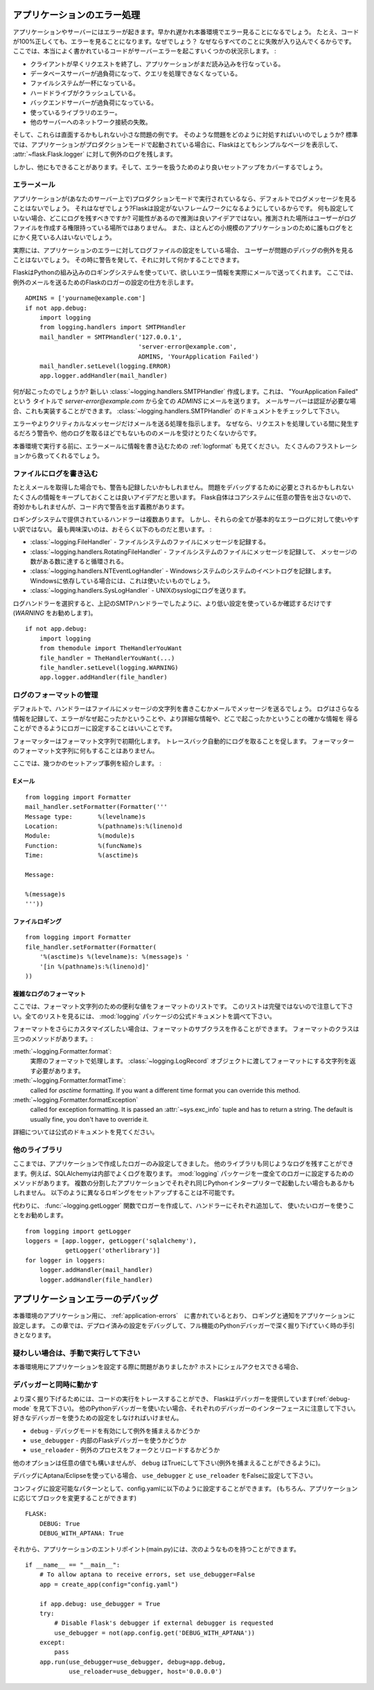 .. _application-errors:

アプリケーションのエラー処理
==============================

.. Logging Application Errors
   ==========================

.. versionadded:: 0.3

.. Applications fail, servers fail.  Sooner or later you will see an exception
   in production.  Even if your code is 100% correct, you will still see
   exceptions from time to time.  Why?  Because everything else involved will
   fail.  Here some situations where perfectly fine code can lead to server
   errors:

アプリケーションやサーバーにはエラーが起きます。早かれ遅かれ本番環境でエラー見ることになるでしょう。
たとえ、コードが100%正しくても、エラーを見ることになります。なぜでしょう？
なぜならすべてのことに失敗が入り込んでくるからです。
ここでは、本当によく書かれているコードがサーバーエラーを起こすいくつかの状況示します。 :

.. the client terminated the request early and the application was still
   reading from the incoming data.
.. the database server was overloaded and could not handle the query.
.. a filesystem is full
.. a harddrive crashed
.. a backend server overloaded
.. a programming error in a library you are using
.. network connection of the server to another system failed.

- クライアントが早くリクエストを終了し、アプリケーションがまだ読み込みを行なっている。
- データベースサーバーが過負荷になって、クエリを処理できなくなっている。
- ファイルシステムが一杯になっている。
- ハードドライブがクラッシュしている。
- バックエンドサーバーが過負荷になっている。
- 使っているライブラリのエラー。
- 他のサーバーへのネットワーク接続の失敗。

.. And that's just a small sample of issues you could be facing.  So how do we
   deal with that sort of problem?  By default if your application runs in
   production mode, Flask will display a very simple page for you and log the
   exception to the :attr:`~flask.Flask.logger`.

そして、これらは直面するかもしれない小さな問題の例です。
そのような問題をどのように対処すればいいのでしょうか?
標準では、アプリケーションがプロダクションモードで起動されている場合に、Flaskはとてもシンプルなページを表示して、
:attr:`~flask.Flask.logger` に対して例外のログを残します。

.. But there is more you can do, and we will cover some better setups to deal
   with errors.

しかし、他にもできることがあります。そして、エラーを扱うためのより良いセットアップをカバーするでしょう。

.. Error Mails
   -----------

エラーメール
--------------

.. If the application runs in production mode (which it will do on your
   server) you won't see any log messages by default.  Why is that?  Flask
   tries to be a zero-configuration framework.  Where should it drop the logs
   for you if there is no configuration?  Guessing is not a good idea because
   chances are, the place it guessed is not the place where the user has
   permission to create a logfile.  Also, for most small applications nobody
   will look at the logs anyways.

アプリケーションが(あなたのサーバー上で)プロダクションモードで実行されているなら、デフォルトでログメッセージを見ることはないでしょう。
それはなぜでしょう?Flaskは設定がないフレームワークになるようにしているからです。
何も設定していない場合、どこにログを残すべきですか?
可能性があるので推測は良いアイデアではない。推測された場所はユーザーがログファイルを作成する権限持っている場所ではありません。
また、ほとんどの小規模のアプリケーションのために誰もログをとにかく見ている人はいないでしょう。

.. In fact, I promise you right now that if you configure a logfile for the
   application errors you will never look at it except for debugging an issue
   when a user reported it for you.  What you want instead is a mail the
   second the exception happened.  Then you get an alert and you can do
   something about it.

実際には、アプリケーションのエラーに対してログファイルの設定をしている場合、
ユーザーが問題のデバッグの例外を見ることはないでしょう。
その時に警告を発して、それに対して何かすることできます。

.. Flask uses the Python builtin logging system, and it can actually send
   you mails for errors which is probably what you want.  Here is how you can
   configure the Flask logger to send you mails for exceptions::

FlaskはPythonの組み込みのロギングシステムを使っていて、欲しいエラー情報を実際にメールで送ってくれます。
ここでは、例外のメールを送るためのFlaskのロガーの設定の仕方を示します。 ::

    ADMINS = ['yourname@example.com']
    if not app.debug:
        import logging
        from logging.handlers import SMTPHandler
        mail_handler = SMTPHandler('127.0.0.1',
                                   'server-error@example.com',
                                   ADMINS, 'YourApplication Failed')
        mail_handler.setLevel(logging.ERROR)
        app.logger.addHandler(mail_handler)

.. So what just happened?  We created a new
   :class:`~logging.handlers.SMTPHandler` that will send mails with the mail
   server listening on ``127.0.0.1`` to all the `ADMINS` from the address
   *server-error@example.com* with the subject "YourApplication Failed".  If
   your mail server requires credentials, these can also be provided.  For
   that check out the documentation for the
   :class:`~logging.handlers.SMTPHandler`.

何が起こったのでしょうか?
新しい :class:`~logging.handlers.SMTPHandler` 作成します。これは、 "YourApplication Failed" という
タイトルで *server-error@example.com* から全ての `ADMINS` にメールを送ります。
メールサーバーは認証が必要な場合、これも実装することができます。
:class:`~logging.handlers.SMTPHandler` のドキュメントをチェックして下さい。

.. We also tell the handler to only send errors and more critical messages.
   Because we certainly don't want to get a mail for warnings or other
   useless logs that might happen during request handling.

エラーやよりクリティカルなメッセージだけメールを送る処理を指示します。
なぜなら、リクエストを処理している間に発生するだろう警告や、他のログを取るほどでもないもののメールを受けとりたくないからです。

.. Before you run that in production, please also look at :ref:`logformat` to
   put more information into that error mail.  That will save you from a lot
   of frustration.

本番環境で実行する前に、エラーメールに情報を書き込むための :ref:`logformat` も見てください。
たくさんのフラストレーションから救ってくれるでしょう。


.. Logging to a File
   -----------------

ファイルにログを書き込む
-------------------------

.. Even if you get mails, you probably also want to log warnings.  It's a
   good idea to keep as much information around that might be required to
   debug a problem.  Please note that Flask itself will not issue any
   warnings in the core system, so it's your responsibility to warn in the
   code if something seems odd.

たとえメールを取得した場合でも、警告も記録したいかもしれません。
問題をデバッグするために必要とされるかもしれないたくさんの情報をキープしておくことは良いアイデアだと思います。
Flask自体はコアシステムに任意の警告を出さないので、奇妙かもしれませんが、コード内で警告を出す義務があります。

.. There are a couple of handlers provided by the logging system out of the
   box but not all of them are useful for basic error logging.  The most
   interesting are probably the following:

ロギングシステムで提供されているハンドラーは複数あります。
しかし、それらの全てが基本的なエラーログに対して使いやすい訳ではない。
最も興味深いのは、おそらく以下のものだと思います。 :

.. :class:`~logging.FileHandler` - logs messages to a file on the
   filesystem.
.. :class:`~logging.handlers.RotatingFileHandler` - logs messages to a file
   on the filesystem and will rotate after a certain number of messages.
.. :class:`~logging.handlers.NTEventLogHandler` - will log to the system
   event log of a Windows system.  If you are deploying on a Windows box,
   this is what you want to use.
.. :class:`~logging.handlers.SysLogHandler` - sends logs to a UNIX
   syslog.

- :class:`~logging.FileHandler` - ファイルシステムのファイルにメッセージを記録する。
- :class:`~logging.handlers.RotatingFileHandler` - ファイルシステムのファイルにメッセージを記録して、
  メッセージの数がある数に達すると循環される。
- :class:`~logging.handlers.NTEventLogHandler` - Windowsシステムのシステムのイベントログを記録します。
  Windowsに依存している場合には、これは使いたいものでしょう。
- :class:`~logging.handlers.SysLogHandler` - UNIXのsyslogにログを送ります。

.. Once you picked your log handler, do like you did with the SMTP handler
   above, just make sure to use a lower setting (I would recommend
   `WARNING`)::

ログハンドラーを選択すると、上記のSMTPハンドラーでしたように、より低い設定を使っているか確認するだけです(`WARNING` をお勧めします)。 ::

    if not app.debug:
        import logging
        from themodule import TheHandlerYouWant
        file_handler = TheHandlerYouWant(...)
        file_handler.setLevel(logging.WARNING)
        app.logger.addHandler(file_handler)

.. _logformat:

ログのフォーマットの管理
-----------------------------

.. Controlling the Log Format
   --------------------------

.. By default a handler will only write the message string into a file or
   send you that message as mail.  A log record stores more information,
   and it makes a lot of sense to configure your logger to also contain that
   information so that you have a better idea of why that error happened, and
   more importantly, where it did.

デフォルトで、ハンドラーはファイルにメッセージの文字列を書きこむかメールでメッセージを送るでしょう。
ログはさらなる情報を記録して、エラーがなぜ起こったかということや、より詳細な情報や、どこで起こったかということの確かな情報を
得ることができるようにロガーに設定することはいいことです。

.. A formatter can be instantiated with a format string.  Note that
   tracebacks are appended to the log entry automatically.  You don't have to
   do that in the log formatter format string.

フォーマッターはフォーマット文字列で初期化します。
トレースバック自動的にログを取ることを促します。
フォーマッターのフォーマット文字列に何もすることはありません。

.. Here some example setups:

ここでは、幾つかのセットアップ事例を紹介します。 :

.. Email
   `````

Eメール
`````````

::

    from logging import Formatter
    mail_handler.setFormatter(Formatter('''
    Message type:       %(levelname)s
    Location:           %(pathname)s:%(lineno)d
    Module:             %(module)s
    Function:           %(funcName)s
    Time:               %(asctime)s

    Message:

    %(message)s
    '''))

.. File logging
   ````````````

ファイルロギング
`````````````````````

::

    from logging import Formatter
    file_handler.setFormatter(Formatter(
        '%(asctime)s %(levelname)s: %(message)s '
        '[in %(pathname)s:%(lineno)d]'
    ))


.. Complex Log Formatting
   ``````````````````````

複雑なログのフォーマット
````````````````````````````

.. Here is a list of useful formatting variables for the format string.  Note
   that this list is not complete, consult the official documentation of the
   :mod:`logging` package for a full list.

ここでは、フォーマット文字列のための便利な値をフォーマットのリストです。
このリストは完璧ではないので注意して下さい。全てのリストを見るには、 :mod:`logging` パッケージの公式ドキュメントを調べて下さい。

.. tabularcolumns:: |p{3cm}|p{12cm}|

+------------------+----------------------------------------------------+
| Format           | Description                                        |
+==================+====================================================+
| ``%(levelname)s``| メッセージを残すログレベルのテキスト                 |
|                  | (``'DEBUG'``, ``'INFO'``, ``'WARNING'``,           |
|                  | ``'ERROR'``, ``'CRITICAL'``).                      |
+------------------+----------------------------------------------------+
| ``%(pathname)s`` | Full pathname of the source file where the         |
|                  | logging call was issued (if available).            |
+------------------+----------------------------------------------------+
| ``%(filename)s`` | Filename portion of pathname.                      |
+------------------+----------------------------------------------------+
| ``%(module)s``   | Module (name portion of filename).                 |
+------------------+----------------------------------------------------+
| ``%(funcName)s`` | Name of function containing the logging call.      |
+------------------+----------------------------------------------------+
| ``%(lineno)d``   | Source line number where the logging call was      |
|                  | issued (if available).                             |
+------------------+----------------------------------------------------+
| ``%(asctime)s``  | Human-readable time when the LogRecord` was        |
|                  | created.  By default this is of the form           |
|                  | ``"2003-07-08 16:49:45,896"`` (the numbers after   |
|                  | the comma are millisecond portion of the time).    |
|                  | This can be changed by subclassing the formatter   |
|                  | and overriding the                                 |
|                  | :meth:`~logging.Formatter.formatTime` method.      |
+------------------+----------------------------------------------------+
| ``%(message)s``  | The logged message, computed as ``msg % args``     |
+------------------+----------------------------------------------------+

.. +------------------+----------------------------------------------------+
   | Format           | Description                                        |
   +==================+====================================================+
   | ``%(levelname)s``| Text logging level for the message                 |
   |                  | (``'DEBUG'``, ``'INFO'``, ``'WARNING'``,           |
   |                  | ``'ERROR'``, ``'CRITICAL'``).                      |
   +------------------+----------------------------------------------------+
   | ``%(pathname)s`` | Full pathname of the source file where the         |
   |                  | logging call was issued (if available).            |
   +------------------+----------------------------------------------------+
   | ``%(filename)s`` | Filename portion of pathname.                      |
   +------------------+----------------------------------------------------+
   | ``%(module)s``   | Module (name portion of filename).                 |
   +------------------+----------------------------------------------------+
   | ``%(funcName)s`` | Name of function containing the logging call.      |
   +------------------+----------------------------------------------------+
   | ``%(lineno)d``   | Source line number where the logging call was      |
   |                  | issued (if available).                             |
   +------------------+----------------------------------------------------+
   | ``%(asctime)s``  | Human-readable time when the LogRecord` was        |
   |                  | created.  By default this is of the form           |
   |                  | ``"2003-07-08 16:49:45,896"`` (the numbers after   |
   |                  | the comma are millisecond portion of the time).    |
   |                  | This can be changed by subclassing the formatter   |
   |                  | and overriding the                                 |
   |                  | :meth:`~logging.Formatter.formatTime` method.      |
   +------------------+----------------------------------------------------+
   | ``%(message)s``  | The logged message, computed as ``msg % args``     |
   +------------------+----------------------------------------------------+

.. If you want to further customize the formatting, you can subclass the
   formatter.  The formatter has three interesting methods:

フォーマットをさらにカスタマイズしたい場合は、フォーマットのサブクラスを作ることができます。
フォーマットのクラスは三つのメソッドがあります。:

.. :meth:`~logging.Formatter.format`:
       handles the actual formatting.  It is passed a
       :class:`~logging.LogRecord` object and has to return the formatted
       string.
.. :meth:`~logging.Formatter.formatTime`:
       called for `asctime` formatting.  If you want a different time format
       you can override this method.
.. :meth:`~logging.Formatter.formatException`
       called for exception formatting.  It is passed an :attr:`~sys.exc_info`
       tuple and has to return a string.  The default is usually fine, you
       don't have to override it.

:meth:`~logging.Formatter.format`:
    実際のフォーマットで処理します。
    :class:`~logging.LogRecord` オブジェクトに渡してフォーマットにする文字列を返す必要があります。
:meth:`~logging.Formatter.formatTime`:
    called for `asctime` formatting.  If you want a different time format
    you can override this method.
:meth:`~logging.Formatter.formatException`
    called for exception formatting.  It is passed an :attr:`~sys.exc_info`
    tuple and has to return a string.  The default is usually fine, you
    don't have to override it.

.. For more information, head over to the official documentation.

詳細については公式のドキュメントを見てください。


.. Other Libraries
   ---------------

他のライブラリ
------------------

.. So far we only configured the logger your application created itself.
   Other libraries might log themselves as well.  For example, SQLAlchemy uses
   logging heavily in its core.  While there is a method to configure all
   loggers at once in the :mod:`logging` package, I would not recommend using
   it.  There might be a situation in which you want to have multiple
   separate applications running side by side in the same Python interpreter
   and then it becomes impossible to have different logging setups for those.

ここまでは、アプリケーションで作成したロガーのみ設定してきました。
他のライブラリも同じようなログを残すことができます。例えば、SQLAlchemyは内部でよくログを取ります。
:mod:`logging` パッケージを一度全てのロガーに設定するためのメソッドがあります。
複数の分割したアプリケーションでそれぞれ同じPythonインタープリターで起動したい場合もあるかもしれません。
以下のように異なるロギングをセットアップすることは不可能です。

.. Instead, I would recommend figuring out which loggers you are interested
   in, getting the loggers with the :func:`~logging.getLogger` function and
   iterating over them to attach handlers::

代わりに、 :func:`~logging.getLogger` 関数でロガーを作成して、ハンドラーにそれぞれ追加して、
使いたいロガーを使うことをお勧めします。 ::

    from logging import getLogger
    loggers = [app.logger, getLogger('sqlalchemy'),
               getLogger('otherlibrary')]
    for logger in loggers:
        logger.addHandler(mail_handler)
        logger.addHandler(file_handler)


.. Debugging Application Errors
   ============================

アプリケーションエラーのデバッグ
========================================

.. For production applications, configure your application with logging and
   notifications as described in :ref:`application-errors`.  This section provides
   pointers when debugging deployment configuration and digging deeper with a
   full-featured Python debugger.

本番環境のアプリケーション用に、 :ref:`application-errors`　に書かれているとおり、
ロギングと通知をアプリケーションに設定します。
この章では、デプロイ済みの設定をデバッグして、フル機能のPythonデバッガーで深く掘り下げていく時の手引きとなります。

.. When in Doubt, Run Manually
   ---------------------------

疑わしい場合は、手動で実行して下さい
-----------------------------------

.. Having problems getting your application configured for production?  If you
   have shell access to your host, verify that you can run your application
   manually from the shell in the deployment environment.  Be sure to run under
   the same user account as the configured deployment to troubleshoot permission
   issues.  You can use Flask's builtin development server with `debug=True` on
   your production host, which is helpful in catching configuration issues, but
   **be sure to do this temporarily in a controlled environment.** Do not run in
   production with `debug=True`.

本番環境用にアプリケーションを設定する際に問題がありましたか?
ホストにシェルアクセスできる場合、

.. _working-with-debuggers:

デバッガーと同時に動かす
-------------------------

.. Working with Debuggers
   ----------------------

.. To dig deeper, possibly to trace code execution, Flask provides a debugger out
   of the box (see :ref:`debug-mode`).  If you would like to use another Python
   debugger, note that debuggers interfere with each other.  You have to set some
   options in order to use your favorite debugger:

より深く掘り下げるためには、コードの実行をトレースすることができ、
Flaskはデバッガーを提供しています(:ref:`debug-mode` を見て下さい)。
他のPythonデバッガーを使いたい場合、それぞれのデバッガーのインターフェースに注意して下さい。
好きなデバッガーを使うための設定をしなければいけません。

.. ``debug``        - whether to enable debug mode and catch exceptinos
.. ``use_debugger`` - whether to use the internal Flask debugger
.. ``use_reloader`` - whether to reload and fork the process on exception

* ``debug``        - デバッグモードを有効にして例外を捕まえるかどうか
* ``use_debugger`` - 内部のFlaskデバッガーを使うかどうか
* ``use_reloader`` - 例外のプロセスをフォークとリロードするかどうか

.. ``debug`` must be True (i.e., exceptions must be caught) in order for the other
   two options to have any value.

他のオプションは任意の値でも構いませんが、 ``debug`` はTrueにして下さい(例外を捕まえることができるように)。

.. If you're using Aptana/Eclipse for debugging you'll need to set both
   ``use_debugger`` and ``use_reloader`` to False.

デバッグにAptana/Eclipseを使っている場合、
``use_debugger`` と ``use_reloader`` をFalseに設定して下さい。

.. A possible useful pattern for configuration is to set the following in your
   config.yaml (change the block as appropriate for your application, of course)::

コンフィグに設定可能なパターンとして、config.yamlに以下のように設定することができます。
(もちろん、アプリケーションに応じてブロックを変更することができます) ::

   FLASK:
       DEBUG: True
       DEBUG_WITH_APTANA: True

.. Then in your application's entry-point (main.py), you could have something like::

それから、アプリケーションのエントリポイント(main.py)には、次のようなものを持つことができます。 ::

   if __name__ == "__main__":
       # To allow aptana to receive errors, set use_debugger=False
       app = create_app(config="config.yaml")

       if app.debug: use_debugger = True
       try:
           # Disable Flask's debugger if external debugger is requested
           use_debugger = not(app.config.get('DEBUG_WITH_APTANA'))
       except:
           pass
       app.run(use_debugger=use_debugger, debug=app.debug,
               use_reloader=use_debugger, host='0.0.0.0')
